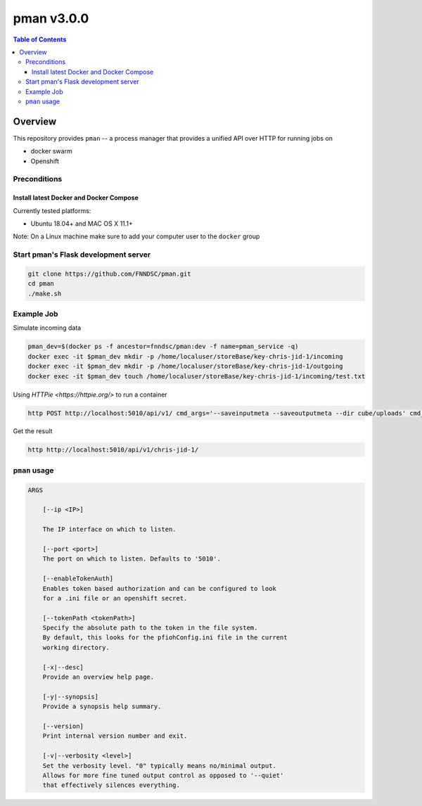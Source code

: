 ###########
pman v3.0.0
###########

.. image:: https://img.shields.io/docker/v/fnndsc/pman?sort=semver
    :alt: Docker Image Version
    :target: https://hub.docker.com/r/fnndsc/pman
.. image:: https://img.shields.io/github/license/fnndsc/pfioh
    :alt: MIT License
    :target: https://github.com/FNNDSC/pman/blob/master/LICENSE
.. image:: https://github.com/FNNDSC/pman/workflows/ci/badge.svg
    :alt: Github Actions
    :target: https://github.com/FNNDSC/pman/actions

.. contents:: Table of Contents

********
Overview
********

This repository provides ``pman`` -- a process manager that provides a unified API over HTTP for running jobs on

* docker swarm
* Openshift


Preconditions
=============

Install latest Docker and Docker Compose
----------------------------------------

Currently tested platforms:

- Ubuntu 18.04+ and MAC OS X 11.1+

Note: On a Linux machine make sure to add your computer user to the ``docker`` group


Start pman's Flask development server
=====================================

.. code-block:: bash

    git clone https://github.com/FNNDSC/pman.git
    cd pman
    ./make.sh


Example Job
===========

Simulate incoming data

.. code-block:: bash

    pman_dev=$(docker ps -f ancestor=fnndsc/pman:dev -f name=pman_service -q)  
    docker exec -it $pman_dev mkdir -p /home/localuser/storeBase/key-chris-jid-1/incoming
    docker exec -it $pman_dev mkdir -p /home/localuser/storeBase/key-chris-jid-1/outgoing
    docker exec -it $pman_dev touch /home/localuser/storeBase/key-chris-jid-1/incoming/test.txt


Using `HTTPie <https://httpie.org/>` to run a container

.. code-block:: bash

    http POST http://localhost:5010/api/v1/ cmd_args='--saveinputmeta --saveoutputmeta --dir cube/uploads' cmd_path_flags='--dir' auid=cube number_of_workers=1 cpu_limit=1000 memory_limit=200 gpu_limit=0 image=fnndsc/pl-dircopy selfexec=dircopy selfpath=/usr/local/bin execshell=/usr/local/bin/python type=fs jid=chris-jid-1

Get the result

.. code-block:: bash

    http http://localhost:5010/api/v1/chris-jid-1/
    

``pman`` usage
===============

.. code-block:: html

    ARGS

        [--ip <IP>]

        The IP interface on which to listen.

        [--port <port>]
        The port on which to listen. Defaults to '5010'.

        [--enableTokenAuth]
        Enables token based authorization and can be configured to look
        for a .ini file or an openshift secret.

        [--tokenPath <tokenPath>]
        Specify the absolute path to the token in the file system.
        By default, this looks for the pfiohConfig.ini file in the current
        working directory.

        [-x|--desc]
        Provide an overview help page.

        [-y|--synopsis]
        Provide a synopsis help summary.

        [--version]
        Print internal version number and exit.

        [-v|--verbosity <level>]
        Set the verbosity level. "0" typically means no/minimal output.
        Allows for more fine tuned output control as opposed to '--quiet'
        that effectively silences everything.
